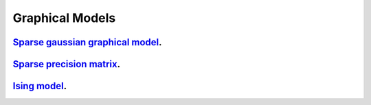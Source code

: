 .. _graphical_models:

Graphical Models
--------------------

`Sparse gaussian graphical model <sparse-gaussian-precision-matrix.ipynb>`_.
~~~~~~~~~~~~~~~~~

`Sparse precision matrix <sparse-precision-matrix.ipynb>`_.
~~~~~~~~~~~~~~~~~

`Ising model <ising-model.ipynb>`_.
~~~~~~~~~~~~~~~~~
